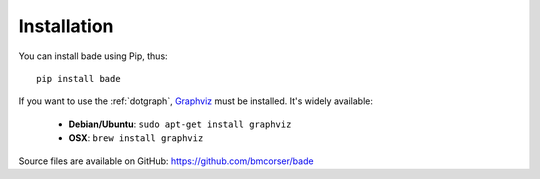 Installation
############
You can install bade using Pip, thus::

    pip install bade

If you want to use the :ref:`dotgraph`, Graphviz_ must be installed. It's
widely available:

    - **Debian/Ubuntu**: ``sudo apt-get install graphviz``
    - **OSX**: ``brew install graphviz``

Source files are available on GitHub: https://github.com/bmcorser/bade

.. _Graphviz: http://www.graphviz.org/
